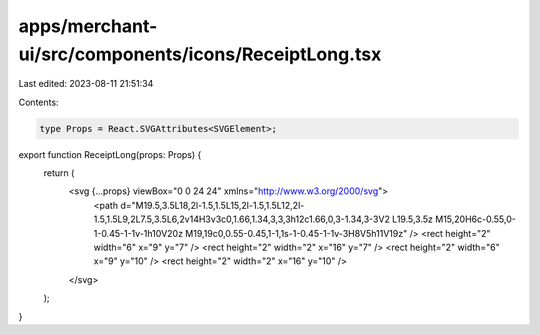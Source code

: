 apps/merchant-ui/src/components/icons/ReceiptLong.tsx
=====================================================

Last edited: 2023-08-11 21:51:34

Contents:

.. code-block:: tsx

    type Props = React.SVGAttributes<SVGElement>;

export function ReceiptLong(props: Props) {
    return (
        <svg {...props} viewBox="0 0 24 24" xmlns="http://www.w3.org/2000/svg">
            <path d="M19.5,3.5L18,2l-1.5,1.5L15,2l-1.5,1.5L12,2l-1.5,1.5L9,2L7.5,3.5L6,2v14H3v3c0,1.66,1.34,3,3,3h12c1.66,0,3-1.34,3-3V2 L19.5,3.5z M15,20H6c-0.55,0-1-0.45-1-1v-1h10V20z M19,19c0,0.55-0.45,1-1,1s-1-0.45-1-1v-3H8V5h11V19z" />
            <rect height="2" width="6" x="9" y="7" />
            <rect height="2" width="2" x="16" y="7" />
            <rect height="2" width="6" x="9" y="10" />
            <rect height="2" width="2" x="16" y="10" />
        </svg>
    );
}


